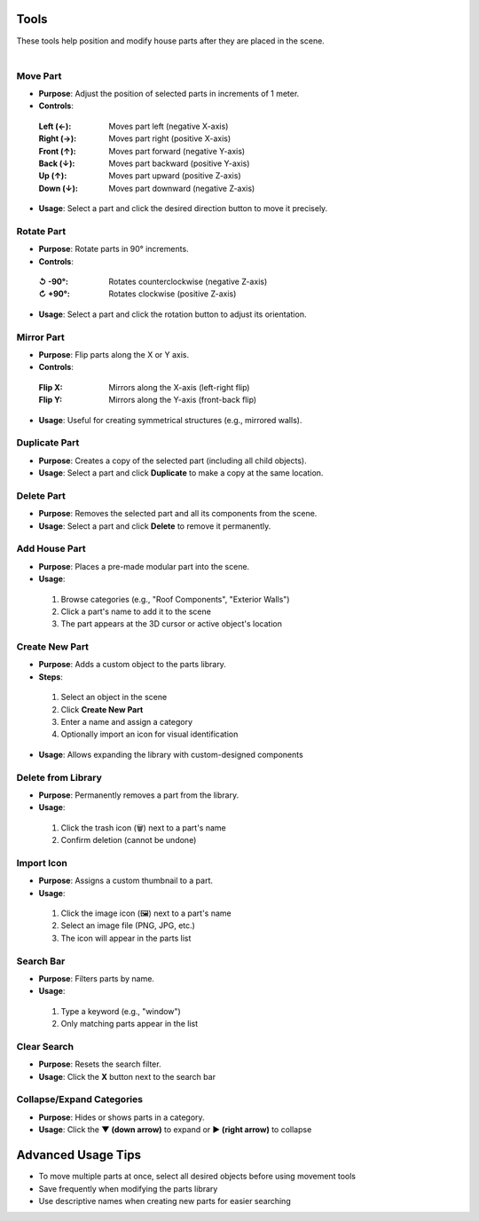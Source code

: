 Tools
##########

| These tools help position and modify house parts after they are placed in the scene.
|

Move Part
******

* **Purpose**: Adjust the position of selected parts in increments of 1 meter.
* **Controls**:
 :**Left (←)**: Moves part left (negative X-axis)
 :**Right (→)**: Moves part right (positive X-axis)
 :**Front (↑)**: Moves part forward (negative Y-axis)
 :**Back (↓)**: Moves part backward (positive Y-axis)
 :**Up (↑)**: Moves part upward (positive Z-axis)
 :**Down (↓)**: Moves part downward (negative Z-axis)
* **Usage**: Select a part and click the desired direction button to move it precisely.

Rotate Part
******

* **Purpose**: Rotate parts in 90° increments.
* **Controls**:
 :**↺ -90°**: Rotates counterclockwise (negative Z-axis)
 :**↻ +90°**: Rotates clockwise (positive Z-axis)
* **Usage**: Select a part and click the rotation button to adjust its orientation.

Mirror Part
******

* **Purpose**: Flip parts along the X or Y axis.
* **Controls**:
 :**Flip X**: Mirrors along the X-axis (left-right flip)
 :**Flip Y**: Mirrors along the Y-axis (front-back flip)
* **Usage**: Useful for creating symmetrical structures (e.g., mirrored walls).

Duplicate Part
******

* **Purpose**: Creates a copy of the selected part (including all child objects).
* **Usage**: Select a part and click **Duplicate** to make a copy at the same location.

Delete Part
******

* **Purpose**: Removes the selected part and all its components from the scene.
* **Usage**: Select a part and click **Delete** to remove it permanently.

Add House Part
******

* **Purpose**: Places a pre-made modular part into the scene.
* **Usage**:
 1. Browse categories (e.g., "Roof Components", "Exterior Walls")
 2. Click a part's name to add it to the scene
 3. The part appears at the 3D cursor or active object's location

Create New Part
******

* **Purpose**: Adds a custom object to the parts library.
* **Steps**:
 1. Select an object in the scene
 2. Click **Create New Part**
 3. Enter a name and assign a category
 4. Optionally import an icon for visual identification
* **Usage**: Allows expanding the library with custom-designed components

Delete from Library
******

* **Purpose**: Permanently removes a part from the library.
* **Usage**:
 1. Click the trash icon (🗑️) next to a part's name
 2. Confirm deletion (cannot be undone)

Import Icon
******

* **Purpose**: Assigns a custom thumbnail to a part.
* **Usage**:
 1. Click the image icon (🖼️) next to a part's name
 2. Select an image file (PNG, JPG, etc.)
 3. The icon will appear in the parts list

Search Bar
******

* **Purpose**: Filters parts by name.
* **Usage**:
 1. Type a keyword (e.g., "window")
 2. Only matching parts appear in the list

Clear Search
******

* **Purpose**: Resets the search filter.
* **Usage**: Click the **X** button next to the search bar

Collapse/Expand Categories
******

* **Purpose**: Hides or shows parts in a category.
* **Usage**: Click the **▼ (down arrow)** to expand or **▶ (right arrow)** to collapse

Advanced Usage Tips
##################

* To move multiple parts at once, select all desired objects before using movement tools
* Save frequently when modifying the parts library
* Use descriptive names when creating new parts for easier searching
